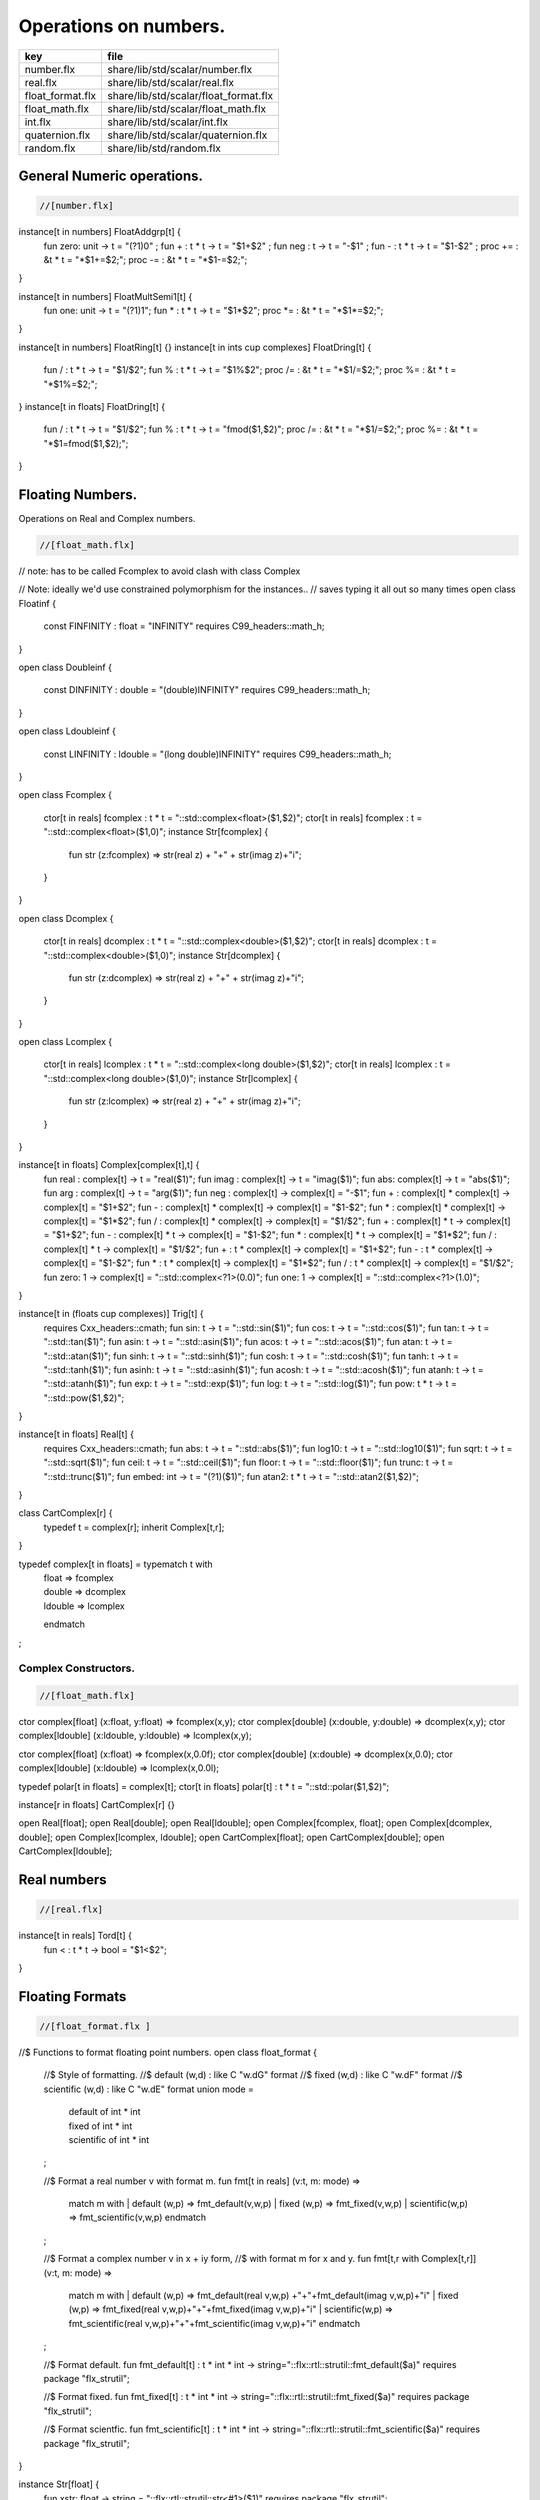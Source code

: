 
======================
Operations on numbers.
======================

================ =====================================
key              file                                  
================ =====================================
number.flx       share/lib/std/scalar/number.flx       
real.flx         share/lib/std/scalar/real.flx         
float_format.flx share/lib/std/scalar/float_format.flx 
float_math.flx   share/lib/std/scalar/float_math.flx   
int.flx          share/lib/std/scalar/int.flx          
quaternion.flx   share/lib/std/scalar/quaternion.flx   
random.flx       share/lib/std/random.flx              
================ =====================================


General Numeric operations.
===========================


.. code-block:: felix

  //[number.flx]

instance[t in numbers] FloatAddgrp[t] {
  fun zero: unit -> t = "(?1)0" ;
  fun + : t * t -> t = "$1+$2" ;
  fun neg : t -> t = "-$1" ;
  fun - : t * t -> t = "$1-$2" ;
  proc += : &t * t = "*$1+=$2;";
  proc -= : &t * t = "*$1-=$2;";
}

instance[t in numbers] FloatMultSemi1[t] {
  fun one: unit -> t = "(?1)1";
  fun * : t * t -> t = "$1*$2";
  proc *= : &t * t = "*$1*=$2;";
}

instance[t in numbers] FloatRing[t] {}
instance[t in ints \cup complexes] FloatDring[t] {
  fun / : t * t -> t = "$1/$2";
  fun % : t * t -> t = "$1%$2";
  proc /= : &t * t = "*$1/=$2;";
  proc %= : &t * t = "*$1%=$2;";
}
instance[t in floats] FloatDring[t] {
  fun / : t * t -> t = "$1/$2";
  fun % : t * t -> t = "fmod($1,$2)";
  proc /= : &t * t = "*$1/=$2;";
  proc %= : &t * t = "*$1=fmod($1,$2);";
}

Floating Numbers.
=================

Operations on Real and Complex numbers.

.. code-block:: felix

  //[float_math.flx]

// note: has to be called Fcomplex to avoid clash with class Complex

// Note: ideally we'd use constrained polymorphism for the instances..
// saves typing it all out so many times
open class Floatinf
{
   const FINFINITY : float = "INFINITY" requires C99_headers::math_h;
}

open class Doubleinf
{
   const DINFINITY : double = "(double)INFINITY" requires C99_headers::math_h;
}

open class Ldoubleinf
{
   const LINFINITY : ldouble = "(long double)INFINITY" requires C99_headers::math_h;
}




open class Fcomplex
{
  ctor[t in reals] fcomplex : t * t = "::std::complex<float>($1,$2)";
  ctor[t in reals] fcomplex : t = "::std::complex<float>($1,0)";
  instance Str[fcomplex] {
    fun str (z:fcomplex) => str(real z) + "+" + str(imag z)+"i";
  }
}

open class Dcomplex
{
  ctor[t in reals] dcomplex : t * t = "::std::complex<double>($1,$2)";
  ctor[t in reals] dcomplex : t = "::std::complex<double>($1,0)";
  instance Str[dcomplex] {
    fun str (z:dcomplex) => str(real z) + "+" + str(imag z)+"i";
  }
}

open class Lcomplex
{
  ctor[t in reals] lcomplex : t * t = "::std::complex<long double>($1,$2)";
  ctor[t in reals] lcomplex : t = "::std::complex<long double>($1,0)";
  instance Str[lcomplex] {
    fun str (z:lcomplex) => str(real z) + "+" + str(imag z)+"i";
  }
}

instance[t in floats] Complex[complex[t],t] {
  fun real : complex[t] -> t = "real($1)";
  fun imag : complex[t] -> t = "imag($1)";
  fun abs: complex[t] -> t = "abs($1)";
  fun arg : complex[t] -> t = "arg($1)";
  fun neg : complex[t] -> complex[t] = "-$1";
  fun + : complex[t] * complex[t] -> complex[t] = "$1+$2";
  fun - : complex[t] * complex[t] -> complex[t] = "$1-$2";
  fun * : complex[t] * complex[t] -> complex[t] = "$1*$2";
  fun / : complex[t] * complex[t] -> complex[t] = "$1/$2";
  fun + : complex[t] * t -> complex[t] = "$1+$2";
  fun - : complex[t] * t -> complex[t] = "$1-$2";
  fun * : complex[t] * t -> complex[t] = "$1*$2";
  fun / : complex[t] * t -> complex[t] = "$1/$2";
  fun + : t * complex[t] -> complex[t] = "$1+$2";
  fun - : t * complex[t] -> complex[t] = "$1-$2";
  fun * : t * complex[t] -> complex[t] = "$1*$2";
  fun / : t * complex[t] -> complex[t] = "$1/$2";
  fun zero: 1 -> complex[t] = "::std::complex<?1>(0.0)";
  fun one: 1 -> complex[t] = "::std::complex<?1>(1.0)";
}

instance[t in (floats  \cup  complexes)] Trig[t] {
  requires Cxx_headers::cmath;
  fun sin: t -> t = "::std::sin($1)";
  fun cos: t -> t = "::std::cos($1)";
  fun tan: t -> t = "::std::tan($1)";
  fun asin: t -> t = "::std::asin($1)";
  fun acos: t -> t = "::std::acos($1)";
  fun atan: t -> t = "::std::atan($1)";
  fun sinh: t -> t = "::std::sinh($1)";
  fun cosh: t -> t = "::std::cosh($1)";
  fun tanh: t -> t = "::std::tanh($1)";
  fun asinh: t -> t = "::std::asinh($1)";
  fun acosh: t -> t = "::std::acosh($1)";
  fun atanh: t -> t = "::std::atanh($1)";
  fun exp: t -> t = "::std::exp($1)";
  fun log: t -> t = "::std::log($1)";
  fun pow: t * t -> t = "::std::pow($1,$2)";
}

instance[t in floats] Real[t] {
  requires Cxx_headers::cmath;
  fun abs: t -> t = "::std::abs($1)";
  fun log10: t -> t = "::std::log10($1)";
  fun sqrt: t -> t = "::std::sqrt($1)";
  fun ceil: t -> t = "::std::ceil($1)";
  fun floor: t -> t = "::std::floor($1)";
  fun trunc: t -> t = "::std::trunc($1)";
  fun embed: int -> t = "(?1)($1)";
  fun atan2: t * t -> t = "::std::atan2($1,$2)";
}

class CartComplex[r] {
  typedef t = complex[r];
  inherit Complex[t,r];
}

typedef complex[t in floats] = typematch t with
  | float => fcomplex
  | double => dcomplex
  | ldouble => lcomplex
  endmatch
;


Complex Constructors.
---------------------


.. code-block:: felix

  //[float_math.flx]

ctor complex[float] (x:float, y:float) => fcomplex(x,y);
ctor complex[double] (x:double, y:double) => dcomplex(x,y);
ctor complex[ldouble] (x:ldouble, y:ldouble) => lcomplex(x,y);

ctor complex[float] (x:float) => fcomplex(x,0.0f);
ctor complex[double] (x:double) => dcomplex(x,0.0);
ctor complex[ldouble] (x:ldouble) => lcomplex(x,0.0l);

typedef polar[t in floats] = complex[t];
ctor[t in floats] polar[t] : t * t = "::std::polar($1,$2)";


instance[r in floats] CartComplex[r] {}

open Real[float];
open Real[double];
open Real[ldouble];
open Complex[fcomplex, float];
open Complex[dcomplex, double];
open Complex[lcomplex, ldouble];
open CartComplex[float];
open CartComplex[double];
open CartComplex[ldouble];




Real numbers
============


.. code-block:: felix

  //[real.flx]
instance[t in reals] Tord[t] {
  fun < : t * t -> bool = "$1<$2";
}


Floating Formats
================


.. code-block:: felix

  //[float_format.flx ]
//$ Functions to format floating point numbers.
open class float_format
{
  //$ Style of formatting.
  //$ default (w,d)    : like C "w.dG" format
  //$ fixed (w,d)      : like C "w.dF" format
  //$ scientific (w,d) : like C "w.dE" format
  union mode =
    | default of int * int
    | fixed of int * int
    | scientific of int * int
  ;

  //$ Format a real number v with format m.
  fun fmt[t in reals] (v:t, m: mode) =>
    match m with
    | default (w,p) => fmt_default(v,w,p)
    | fixed (w,p) => fmt_fixed(v,w,p)
    | scientific(w,p) => fmt_scientific(v,w,p)
    endmatch
  ;

  //$ Format a complex number v in x + iy form,
  //$ with format m for x and y.
  fun fmt[t,r with Complex[t,r]] (v:t, m: mode) =>
    match m with
    | default (w,p) => fmt_default(real v,w,p) +"+"+fmt_default(imag v,w,p)+"i"
    | fixed (w,p) => fmt_fixed(real v,w,p)+"+"+fmt_fixed(imag v,w,p)+"i"
    | scientific(w,p) => fmt_scientific(real v,w,p)+"+"+fmt_scientific(imag v,w,p)+"i"
    endmatch
  ;

  //$ Format default.
  fun fmt_default[t] : t * int * int -> string="::flx::rtl::strutil::fmt_default($a)" requires package "flx_strutil";

  //$ Format fixed.
  fun fmt_fixed[t] : t * int * int -> string="::flx::rtl::strutil::fmt_fixed($a)" requires package "flx_strutil";

  //$ Format scientfic.
  fun fmt_scientific[t] : t * int * int -> string="::flx::rtl::strutil::fmt_scientific($a)" requires package "flx_strutil";
}

instance Str[float] {
  fun xstr: float -> string = "::flx::rtl::strutil::str<#1>($1)" requires package "flx_strutil";

  //$ Default format float, also supports nan, +inf, -inf.
  noinline fun str(x:float):string =>
    if Float::isnan x then "nan"
    elif Float::isinf x then
      if x > 0.0f then "+inf" else "-inf" endif
    else xstr x
    endif
  ;
}

instance Str[double] {
  fun xstr: double -> string = "::flx::rtl::strutil::str<#1>($1)" requires package "flx_strutil";

  //$ Default format double, also supports nan, +inf, -inf.
  noinline fun str(x:double):string =>
    if Double::isnan x then "nan"
    elif Double::isinf x then
      if x > 0.0 then "+inf" else "-inf" endif
    else xstr x
    endif
  ;
}

instance Str[ldouble] {
  fun xstr: ldouble -> string = "::flx::rtl::strutil::str<#1>($1)" requires package "flx_strutil";

  //$ Default format long double, also supports nan, +inf, -inf.
  noinline fun str(x:ldouble):string =>
    if Ldouble::isnan x then "nan"
    elif Ldouble::isinf x then
      if x > 0.0l then "+inf" else "-inf" endif
    else xstr x
    endif
  ;
}




Integral Promotion.
===================


.. code-block:: felix

  //[int.flx]

typedef fun integral_promotion: TYPE -> TYPE =
  | #tiny => int
  | #utiny => int
  | #short => int
  | #ushort => int
  | #int => int
  | #uint => uint
  | #long => long
  | #ulong => ulong
  | #vlong => vlong
  | #uvlong => uvlong
;


Conversion operators.
=====================


.. code-block:: felix

  //[int.flx]
open class Tiny
{
  ctor tiny: string = "static_cast<#0>(::std::atoi($1.c_str()))" requires Cxx_headers::cstdlib;
  ctor[T in reals] tiny: T = "static_cast<#0>($1)/*int.flx: ctor*/";
}

open class Short
{
  ctor short: string = "static_cast<#0>(::std::atoi($1.c_str()))" requires Cxx_headers::cstdlib;
  ctor[T in reals] short: T = "static_cast<#0>($1)/*int.flx: ctor*/";
}

open class Int
{
  ctor int: string = "static_cast<#0>(::std::atoi($1.c_str()))" requires Cxx_headers::cstdlib;
  ctor[T in reals] int: T = "static_cast<#0>($1)/*int.flx: ctor*/";
  ctor int : int = "($1)/*int.flx: ctor int IDENT*/";
  // special hack
  ctor int(x:bool)=> match x with | true => 1 | false => 0 endmatch;
}

open class Long
{
  ctor long: string = "static_cast<#0>(::std::atoi($1.c_str()))" requires Cxx_headers::cstdlib;
  ctor[T in reals] long: T = "static_cast<#0>($1)/*int.flx: ctor*/";
}

open class Vlong
{
  ctor vlong: string = "static_cast<#0>(::std::atoi($1.c_str()))" requires Cxx_headers::cstdlib;
  ctor[T in reals] vlong: T = "static_cast<#0>($1)/*int.flx: ctor*/";
}

open class Utiny
{
  ctor utiny: string = "static_cast<#0>(::std::atoi($1.c_str()))" requires Cxx_headers::cstdlib;
  ctor[T in reals] utiny: T = "static_cast<#0>($1)/*int.flx: ctor*/";
}

open class Ushort
{
  ctor ushort: string = "static_cast<#0>(::std::atoi($1.c_str()))" requires Cxx_headers::cstdlib;
  ctor[T in reals] ushort: T = "static_cast<#0>($1)/*int.flx: ctor*/";
}

open class Uint
{
  ctor uint: string = "static_cast<#0>(::std::atoi($1.c_str()))" requires Cxx_headers::cstdlib;
  ctor[T in reals] uint: T = "static_cast<#0>($1)/*int.flx: ctor*/";
}

open class Ulong
{
  ctor ulong: string = "static_cast<#0>(::std::atoi($1.c_str()))" requires Cxx_headers::cstdlib;
  ctor[T in reals] ulong: T = "static_cast<#0>($1)/*int.flx: ctor*/";
}

open class Uvlong
{
  ctor uvlong: string = "static_cast<#0>(::std::atoi($1.c_str()))" requires Cxx_headers::cstdlib;
  ctor[T in reals] uvlong: T = "static_cast<#0>($1)/*int.flx: ctor*/";
}

open class Int8
{
  ctor int8: string = "static_cast<#0>(::std::atoi($1.c_str()))" requires Cxx_headers::cstdlib;
  ctor[T in reals] int8: T = "static_cast<#0>($1)/*int.flx: ctor*/";
}

open class Int16
{
  ctor int16: string = "static_cast<#0>(::std::atoi($1.c_str()))" requires Cxx_headers::cstdlib;
  ctor[T in reals] int16: T = "static_cast<#0>($1)/*int.flx: ctor*/";
}

open class Int32
{
  ctor int32: string = "static_cast<#0>(::std::atoi($1.c_str()))" requires Cxx_headers::cstdlib;
  ctor[T in reals] int32: T = "static_cast<#0>($1)/*int.flx: ctor*/";
}

open class Int64
{
  ctor int64: string = "static_cast<#0>(::std::atoi($1.c_str()))" requires Cxx_headers::cstdlib;
  ctor[T in reals] int64: T = "static_cast<#0>($1)/*int.flx: ctor*/";
}

open class Uint8
{
  ctor uint8: string = "static_cast<#0>(::std::atoi($1.c_str()))" requires Cxx_headers::cstdlib;
  ctor[T in reals] uint8: T = "static_cast<#0>($1)/*int.flx: ctor*/";
}

open class Uint16
{
  ctor uint16: string = "static_cast<#0>(::std::atoi($1.c_str()))" requires Cxx_headers::cstdlib;
  ctor[T in reals] uint16: T = "static_cast<#0>($1)/*int.flx: ctor*/";
}

open class Uint32
{
  ctor uint32: string = "static_cast<#0>(::std::atoi($1.c_str()))" requires Cxx_headers::cstdlib;
  ctor[T in reals] uint32: T = "static_cast<#0>($1)/*int.flx: ctor*/";
}

open class Uint64
{
  ctor uint64: string = "static_cast<#0>(::std::atoi($1.c_str()))" requires Cxx_headers::cstdlib;
  ctor[T in reals] uint64: T = "static_cast<#0>($1)/*int.flx: ctor*/";
}

open class Size
{
  ctor size: string = "static_cast<#0>(::std::atoi($1.c_str()))" requires Cxx_headers::cstdlib;
  ctor[T in reals] size: T = "static_cast<#0>($1)/*int.flx: ctor size from #0*/";
  ctor size: size = "($1)/*int.flx: ctor size IDENT*/";

  // special overrides so s.len - 1 works
  fun - : size * int -> size = "$1-$2";
  fun + : size * int -> size = "$1+$2";
}

open class Ptrdiff
{
  ctor ptrdiff: string = "static_cast<#0>(::std::atoi($1.c_str()))" requires Cxx_headers::cstdlib;
  ctor[T in reals] ptrdiff: T = "static_cast<#0>($1)/*int.flx: ctor*/";
}

open class Intptr
{
  ctor intptr: string = "static_cast<#0>(::std::atoi($1.c_str()))" requires Cxx_headers::cstdlib;
  ctor[T in reals] intptr: T = "static_cast<#0>($1)/*int.flx: ctor*/";
}

open class Uintptr
{
  ctor uintptr: string = "static_cast<#0>(::std::atoi($1.c_str()))" requires Cxx_headers::cstdlib;
  ctor[T in reals] uintptr: T = "static_cast<#0>($1)/*int.flx: ctor*/";
}

open class Intmax 
{
  ctor intmax: string = "static_cast<#0>(::std::atoi($1.c_str()))" requires Cxx_headers::cstdlib;
  ctor[T in reals] intmax: T = "static_cast<#0>($1)/*int.flx: ctor*/";
}

open class Uintmax
{
  ctor uintmax: string = "static_cast<#0>(::std::atoi($1.c_str()))" requires Cxx_headers::cstdlib;
  ctor[T in reals] uintmax: T = "static_cast<#0>($1)/*int.flx: ctor*/";
}



Convert to decimal string.
==========================


.. code-block:: felix

  //[int.flx]
instance Str[tiny] {
  fun str: tiny -> string = "::flx::rtl::strutil::str<int>($1)" requires package "flx_strutil";
}

instance Str[utiny] {
  fun str: utiny -> string = "::flx::rtl::strutil::str<unsigned int>($1)" requires package "flx_strutil";
}

instance
[
  T in 
    short \cup ushort \cup int \cup uint \cup long \cup ulong \cup vlong \cup uvlong \cup 
    exact_ints \cup weird_sints \cup weird_uints
] 
Str[T] 
{
  fun str: T -> string = "::flx::rtl::strutil::str<#1>($1)" requires package "flx_strutil";
}


Convert to lexical string.
==========================


.. code-block:: felix

  //[int.flx]
instance Repr[tiny]   { fun repr[with Str[tiny]]   (t:tiny)   : string => (str t) + "t";  }
instance Repr[short]  { fun repr[with Str[short]]  (t:short)  : string => (str t) + "s";  }
instance Repr[int]   { fun repr[with Str[int]]   (t:int)   : string => (str t) + "";  }
instance Repr[long]   { fun repr[with Str[long]]   (t:long)   : string => (str t) + "l";  }
instance Repr[vlong]  { fun repr[with Str[vlong]]  (t:vlong)  : string => (str t) + "v";  }
instance Repr[int8]  { fun repr[with Str[int8]]  (t:int8)  : string => (str t) + "i8";  }
instance Repr[int16]  { fun repr[with Str[int16]]  (t:int16)  : string => (str t) + "i16";  }
instance Repr[int32]  { fun repr[with Str[int32]]  (t:int32)  : string => (str t) + "i32";  }
instance Repr[int64]  { fun repr[with Str[int64]]  (t:int64)  : string => (str t) + "i64";  }
instance Repr[intmax]  { fun repr[with Str[intmax]]  (t:intmax)  : string => (str t) + "j";  }
instance Repr[intptr]  { fun repr[with Str[intptr]]  (t:intptr)  : string => (str t) + "p";  }
instance Repr[ptrdiff]  { fun repr[with Str[ptrdiff]]  (t:ptrdiff)  : string => (str t) + "d";  }

instance Repr[utiny]  { fun repr[with Str[utiny]]  (t:utiny)  : string => (str t) + "ut"; }
instance Repr[ushort] { fun repr[with Str[ushort]] (t:ushort) : string => (str t) + "us"; }
instance Repr[uint]   { fun repr[with Str[uint]]   (t:uint)   : string => (str t) + "u";  }
instance Repr[ulong]  { fun repr[with Str[ulong]]  (t:ulong)  : string => (str t) + "ul"; }
instance Repr[uvlong] { fun repr[with Str[uvlong]] (t:uvlong) : string => (str t) + "uv"; }
instance Repr[uint8]  { fun repr[with Str[uint8]]  (t:uint8)  : string => (str t) + "u8";  }
instance Repr[uint16]  { fun repr[with Str[uint16]]  (t:uint16)  : string => (str t) + "u16";  }
instance Repr[uint32]  { fun repr[with Str[uint32]]  (t:uint32)  : string => (str t) + "u32";  }
instance Repr[uint64]  { fun repr[with Str[uint64]]  (t:uint64)  : string => (str t) + "u64";  }
instance Repr[size]  { fun repr[with Str[size]]  (t:size)  : string => (str t) + "uz";  }
instance Repr[uintmax]  { fun repr[with Str[uintmax]]  (t:uintmax)  : string => (str t) + "uj";  }
instance Repr[uintptr]  { fun repr[with Str[uintptr]]  (t:uintptr)  : string => (str t) + "up";  }



Methods of integers
===================


.. code-block:: felix

  //[int.flx]
instance[t in ints] Addgrp[t] {}
instance[t in ints] Ring[t] {}
instance[t in ints] MultSemi1[t] {}
instance[t in ints] Dring[t] {}

instance [t in uints] Bits [t] {
  fun \^ : t * t -> t = "(?1)($1^$2)";
  fun \| : t * t -> t = "(?1)($1|$2)";
  fun \& : t * t -> t = "(?1)($1&$2)";

  // note: the cast is essential to ensure ~1tu is 254tu
  fun ~ : t -> t = "(?1)~$1";
  proc ^= : &t * t = "*$1^=$2;";
  proc |= : &t * t = "*$1|=$2;";
  proc &= : &t * t = "*$1&=$2;";
}

instance[t in ints] Forward[t] {
  fun succ: t -> t = "$1+1";
  proc pre_incr: &t = "++*$1;";
  proc post_incr: &t = "(*$1)++;";
}

instance[t in ints] Bidirectional[t] {
  fun pred: t -> t = "$1-1";
  proc pre_decr: &t = "--*$1;";
  proc post_decr: &t = "(*$1)--;";
}

instance[t in ints] Integer[t] {
  fun << : t * t -> t = "$1<<$2";
  fun >> : t * t -> t = "$1>>$2";
}


Methods of signed integers
==========================


.. code-block:: felix

  //[int.flx]
instance[t in sints] Signed_integer[t] {
  fun sgn: t -> int = "$1<0??-1:$1>0??1:0";
  fun abs: t -> t = "$1<0??-$1:$1";
}


Methods of unsigned integers
============================


.. code-block:: felix

  //[int.flx]
instance[t in uints] Unsigned_integer[t] {}


Make functions accessible without qualification
===============================================


.. code-block:: felix

  //[int.flx]
//open[T in sints] Signed_integer[T];
open Signed_integer[tiny];
open Signed_integer[short];
open Signed_integer[int];
open Signed_integer[long];
open Signed_integer[vlong];
open Signed_integer[int8];
open Signed_integer[int16];
open Signed_integer[int32];
open Signed_integer[int64];
open Signed_integer[intmax];
open Signed_integer[ptrdiff];
open Signed_integer[intptr];

//open[T in uints] Unsigned_integer[T];
open Unsigned_integer[utiny];
open Unsigned_integer[ushort];
open Unsigned_integer[uint];
open Unsigned_integer[ulong];
open Unsigned_integer[uvlong];
open Unsigned_integer[uint8];
open Unsigned_integer[uint16];
open Unsigned_integer[uint32];
open Unsigned_integer[uint64];
open Unsigned_integer[uintmax];
open Unsigned_integer[size];
open Unsigned_integer[uintptr];




Quaternions
===========


.. code-block:: felix

  //[quaternion.flx]

class Quaternion
{
  type quaternion = new double ^ 4;
  ctor quaternion (x:double^4) => _make_quaternion x;
  private typedef q = quaternion;
  fun r(x:q)=> (_repr_ x) . 0;
  fun i(x:q)=> (_repr_ x) . 1;
  fun j(x:q)=> (_repr_ x) . 2;
  fun k(x:q)=> (_repr_ x) . 3;

  ctor q (x:double) => quaternion (x,0.0,0.0,0.0);

  fun + (a:q,b:q):q =>
    quaternion (a.r+ b.r, a.i + b.i, a.j + b.j, a.k+b.k)
  ;

  fun * (a:q, b:q):q =>
    quaternion (
      a.r * b.r - a.i * b.i - a.j * b.j - a.k * b.k,
      a.r * b.i + a.i * b.r + a.j * b.k - a.k * b.j,
      a.r * b.j - a.i * b.k + a.j * b.r - a.k * b.i,
      a.r * b.k + a.i * b.j - a.j * b.i + a.k * b.r
    )
  ;

  fun conj (a:q):q => quaternion (a.r, -a.i, -a.j, -a.k);
  fun norm (a:q):double => sqrt (a.r * a.r + a.i * a.i + a.j * a.j +a.k * a.k);

  fun * (a:q, b: double):q => quaternion (a.r * b, a.i * b, a.j * b, a.k * b);
  fun * (a: double, b:q):q => a * b;

  fun reciprocal (a:q):q => let n = norm a in conj a * (1.0/ (n * n));

  // add more later, generalise scalar type
  // Later, GET RID of complex and quaternions
  // by introducing typeclasses for arbitrary R-modules
}


Random number generation
========================


.. code-block:: felix

  //[random.flx]

class Random {
    private type random_device = "::std::random_device*"
        requires Cxx11_headers::random;
    private type random_engine = "::std::default_random_engine*"
        requires Cxx11_headers::random;
    private ctor random_device: 1 = "new ::std::random_device{}";
    private ctor random_engine: random_device =
        "new ::std::default_random_engine{(*$1)()}";
    private gen generate_canonical: random_engine -> double =
        "::std::generate_canonical<double, ::std::numeric_limits<float>::digits>(*$1)"
        requires Cxx_headers::limits;

    private struct random_ctl {
        rd: random_device;
        e: random_engine;
    }
    type random = new random_ctl;
    ctor random() => let rd = #random_device in
                     _make_random$ random_ctl (rd, rd.random_engine);

    private gen range[I in ints]: random_engine * I * I -> I =
        "::std::uniform_int_distribution<decltype($2)>{$2, $3-1}(*$1)";
    gen range[I in ints](r: random)(start: I, stop: I) =>
        range (r._repr_.e, start, stop);
    gen range[I in ints](r: random)(stop: I): I =>
         r.range (C_hack::cast[I] 0, stop);

    gen randint[I in ints with FloatAddgrp[I]](r: random)(start: I, stop: I) =>
        r.range (start, stop+C_hack::cast[I] 1);

    gen choice[T,S with ArrayValue[S,T]](r: random)(seq: S): T =>
        unsafe_get (seq, r.range seq.len);

    gen randflt(r: random) => r._repr_.e.generate_canonical;

    proc shuffle[T,S with ArrayObject[S,T]](r: random)(seq: S) {
        for var i in 0zu upto seq.len - 2 do
            j := r.randint (0zu, i);
            ei := unsafe_get (seq, i);
            ej := unsafe_get (seq, j);
            unsafe_set (seq, i, ej);
            unsafe_set (seq, j, ei);
        done
    }
}

